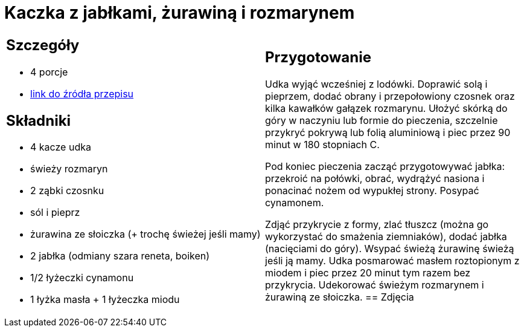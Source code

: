 = Kaczka z jabłkami, żurawiną i rozmarynem

[cols=".<a,.<a"]
[frame=none]
[grid=none]
|===
|
== Szczegóły
* 4 porcje
* https://www.kwestiasmaku.com/przepis/pieczone-udka-kaczki[link do źródła przepisu]

== Składniki
* 4 kacze udka
* świeży rozmaryn
* 2 ząbki czosnku
* sól i pieprz
* żurawina ze słoiczka (+ trochę świeżej jeśli mamy)
* 2 jabłka (odmiany szara reneta, boiken)
* 1/2 łyżeczki cynamonu
* 1 łyżka masła + 1 łyżeczka miodu
|
== Przygotowanie
Udka wyjąć wcześniej z lodówki. Doprawić solą i pieprzem, dodać obrany i przepołowiony czosnek oraz kilka kawałków gałązek rozmarynu. Ułożyć skórką do góry w naczyniu lub formie do pieczenia, szczelnie przykryć pokrywą lub folią aluminiową i piec przez 90 minut w 180 stopniach C.

Pod koniec pieczenia zacząć przygotowywać jabłka: przekroić na połówki, obrać, wydrążyć nasiona i ponacinać nożem od wypukłej strony. Posypać cynamonem.

Zdjąć przykrycie z formy, zlać tłuszcz (można go wykorzystać do smażenia ziemniaków), dodać jabłka (nacięciami do góry). Wsypać świeżą żurawinę świeżą jeśli ją mamy. Udka posmarować masłem roztopionym z miodem i piec przez 20 minut tym razem bez przykrycia. Udekorować świeżym rozmarynem i żurawiną ze słoiczka.
== Zdjęcia
|===
